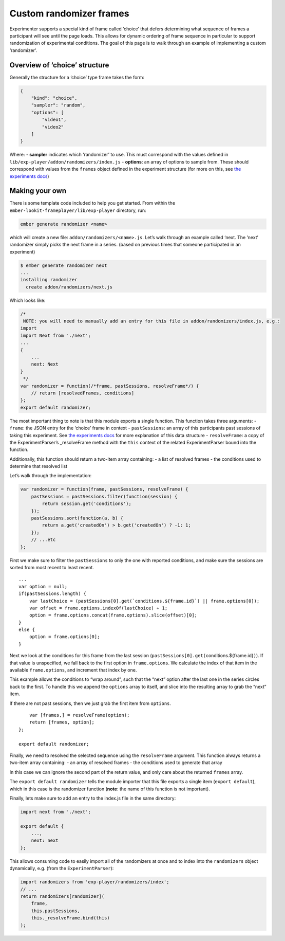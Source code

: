 Custom randomizer frames
========================

Experimenter supports a special kind of frame called ‘choice’ that
defers determining what sequence of frames a participant will see until
the page loads. This allows for dynamic ordering of frame sequence in
particular to support randomization of experimental conditions. The goal
of this page is to walk through an example of implementing a custom
‘randomizer’.

Overview of ‘choice’ structure
~~~~~~~~~~~~~~~~~~~~~~~~~~~~~~

Generally the structure for a ‘choice’ type frame takes the form:

.. code:: json

   {
       "kind": "choice",
       "sampler": "random",
       "options": [
           "video1",
           "video2"
       ]
   }

Where: - **sampler** indicates which ‘randomizer’ to use. This must
correspond with the values defined in
``lib/exp-player/addon/randomizers/index.js`` - **options**: an array of
options to sample from. These should correspond with values from the
``frames`` object defined in the experiment structure (for more on this,
see `the experiments docs <experiments.html>`__)

Making your own
~~~~~~~~~~~~~~~

There is some template code included to help you get started. From
within the ``ember-lookit-frameplayer/lib/exp-player`` directory, run:

.. code:: bash

   ember generate randomizer <name>

which will create a new file: ``addon/randomizers/<name>.js``. Let’s
walk through an example called ‘next. The ’next’ randomizer simply picks
the next frame in a series. (based on previous times that someone
participated in an experiment)

.. code:: bash

   $ ember generate randomizer next
   ...
   installing randomizer
     create addon/randomizers/next.js

Which looks like:

.. code:: javascript

   /*
    NOTE: you will need to manually add an entry for this file in addon/randomizers/index.js, e.g.:
   import
   import Next from './next';
   ...
   {
       ...
       next: Next
   }
    */
   var randomizer = function(/*frame, pastSessions, resolveFrame*/) {
       // return [resolvedFrames, conditions]
   };
   export default randomizer;

The most important thing to note is that this module exports a single
function. This function takes three arguments: - ``frame``: the JSON
entry for the ‘choice’ frame in context - ``pastSessions``: an array of
this participants past sessions of taking this experiment. See `the
experiments docs <experiments.html>`__ for more explanation of this data
structure - ``resolveFrame``: a copy of the ExperimentParser’s
\_resolveFrame method with the ``this`` context of the related
ExperimentParser bound into the function.

Additionally, this function should return a two-item array containing: -
a list of resolved frames - the conditions used to determine that
resolved list

Let’s walk through the implementation:

.. code:: javascript

   var randomizer = function(frame, pastSessions, resolveFrame) {
       pastSessions = pastSessions.filter(function(session) {
           return session.get('conditions');
       });
       pastSessions.sort(function(a, b) {
           return a.get('createdOn') > b.get('createdOn') ? -1: 1;
       });
       // ...etc
   };

First we make sure to filter the ``pastSessions`` to only the one with
reported conditions, and make sure the sessions are sorted from most
recent to least recent.

::

       ...
       var option = null;
       if(pastSessions.length) {
           var lastChoice = (pastSessions[0].get(`conditions.${frame.id}`) || frame.options[0]);
           var offset = frame.options.indexOf(lastChoice) + 1;
           option = frame.options.concat(frame.options).slice(offset)[0];
       }
       else {
           option = frame.options[0];
       }

Next we look at the conditions for this frame from the last session
(``pastSessions[0].get(``\ conditions.${frame.id}\ ``)``). If that value
is unspecified, we fall back to the first option in ``frame.options``.
We calculate the index of that item in the available ``frame.options``,
and increment that index by one.

This example allows the conditions to “wrap around”, such that the
“next” option after the last one in the series circles back to the
first. To handle this we append the ``options`` array to itself, and
slice into the resulting array to grab the “next” item.

If there are not past sessions, then we just grab the first item from
``options``.

::

       var [frames,] = resolveFrame(option);
       return [frames, option];
   };

   export default randomizer;

Finally, we need to resolved the selected sequence using the
``resolveFrame`` argument. This function always returns a two-item array
containing: - an array of resolved frames - the conditions used to
generate that array

In this case we can ignore the second part of the return value, and only
care about the returned ``frames`` array.

The ``export default randomizer`` tells the module importer that this
file exports a single item (``export default``), which in this case is
the randomizer function (**note**: the name of this function is not
important).

Finally, lets make sure to add an entry to the index.js file in the same
directory:

.. code:: javascript

   import next from './next';

   export default {
       ...,
       next: next
   };

This allows consuming code to easily import all of the randomizers at
once and to index into the ``randomizers`` object dynamically, e.g.
(from the ``ExperimentParser``):

.. code:: javascript

   import randomizers from 'exp-player/randomizers/index';
   // ...
   return randomizers[randomizer](
       frame,
       this.pastSessions,
       this._resolveFrame.bind(this)
   );
